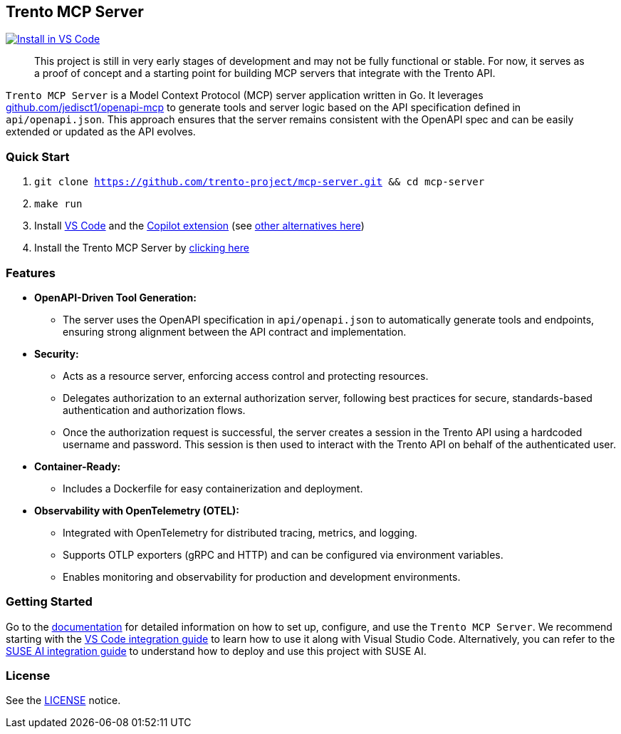 // Copyright 2025 SUSE LLC
// SPDX-License-Identifier: Apache-2.0

== Trento MCP Server

https://insiders.vscode.dev/redirect/mcp/install?name=trento&config=%7B%22type%22%3A%20%22http%22%2C%22url%22%3A%20%22http%3A%2F%2Flocalhost%3A5000%2Fmcp%22%7D[image:https://img.shields.io/badge/VS_Code-Install_Server-0098FF?style=flat-square&logo=visualstudiocode&logoColor=white[Install in VS Code]]

____
This project is still in very early stages of development and may not be fully functional or stable. For now, it serves as a proof of concept and a starting point for building MCP servers that integrate with the Trento API.
____

`Trento MCP Server` is a Model Context Protocol (MCP) server application written in Go. It leverages https://github.com/jedisct1/openapi-mcp/[github.com/jedisct1/openapi-mcp] to generate tools and server logic based on the API specification defined in `api/openapi.json`. This approach ensures that the server remains consistent with the OpenAPI spec and can be easily extended or updated as the API evolves.

=== Quick Start

. `git clone https://github.com/trento-project/mcp-server.git && cd mcp-server`
. `make run`
. Install https://code.visualstudio.com/download[VS Code] and the link:vscode:extension/GitHub.copilot[Copilot extension] (see link:docs/README.adoc[other alternatives here])
. Install the Trento MCP Server by https://insiders.vscode.dev/redirect/mcp/install?name=trento&config=%7B%22type%22%3A%20%22http%22%2C%22url%22%3A%20%22http%3A%2F%2Flocalhost%3A5000%2Fmcp%22%7D[clicking here]



=== Features

* *OpenAPI-Driven Tool Generation:*
** The server uses the OpenAPI specification in `api/openapi.json` to automatically generate tools and endpoints, ensuring strong alignment between the API contract and implementation.
* *Security:*
** Acts as a resource server, enforcing access control and protecting resources.
** Delegates authorization to an external authorization server, following best practices for secure, standards-based authentication and authorization flows.
** Once the authorization request is successful, the server creates a session in the Trento API using a hardcoded username and password. This session is then used to interact with the Trento API on behalf of the authenticated user.
* *Container-Ready:*
** Includes a Dockerfile for easy containerization and deployment.
* *Observability with OpenTelemetry (OTEL):*
** Integrated with OpenTelemetry for distributed tracing, metrics, and logging.
** Supports OTLP exporters (gRPC and HTTP) and can be configured via environment variables.
** Enables monitoring and observability for production and development environments.

=== Getting Started

Go to the link:docs/README.adoc[documentation] for detailed information on how to set up, configure, and use the `Trento MCP Server`. We recommend starting with the link:docs/integration-vscode.adoc[VS Code integration guide] to learn how to use it along with Visual Studio Code. Alternatively, you can refer to the link:docs/integration-suse-ai.adoc[SUSE AI integration guide] to understand how to deploy and use this project with SUSE AI.

=== License

See the link:LICENSE[LICENSE] notice.
